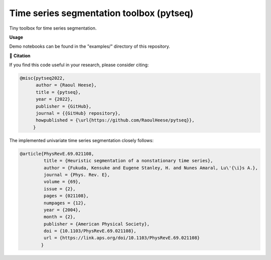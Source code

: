 *****************************************
Time series segmentation toolbox (pytseq)
*****************************************

.. image:: https://github.com/RaoulHeese/pytseq/actions/workflows/tests.yml/badge.svg 
    :target: https://github.com/RaoulHeese/pytseq/actions/workflows/tests.yml
    :alt: GitHub Actions
	
.. image:: https://readthedocs.org/projects/pytseq/badge/?version=latest
    :target: https://pytseq.readthedocs.io/en/latest/?badge=latest
    :alt: Documentation Status	
	
.. image:: https://img.shields.io/badge/license-MIT-lightgrey
    :target: https://github.com/RaoulHeese/pytseq/blob/main/LICENSE
    :alt: MIT License	
	
Tiny toolbox for time series segmentation.

**Usage**

Demo notebooks can be found in the "examples/" directory of this repository.

📖 **Citation**

If you find this code useful in your research, please consider citing:

.. code-block:: tex

  @misc{pytseq2022,
        author = {Raoul Heese},
        title = {pytseq},
        year = {2022},
        publisher = {GitHub},
        journal = {{GitHub} repository},
        howpublished = {\url{https://github.com/RaoulHeese/pytseq}},
       }

The implemented univariate time series segmentation closely follows:

.. code-block:: tex

  @article{PhysRevE.69.021108,
           title = {Heuristic segmentation of a nonstationary time series},
           author = {Fukuda, Kensuke and Eugene Stanley, H. and Nunes Amaral, Lu\'{\i}s A.},
           journal = {Phys. Rev. E},
           volume = {69},
           issue = {2},
           pages = {021108},
           numpages = {12},
           year = {2004},
           month = {2},
           publisher = {American Physical Society},
           doi = {10.1103/PhysRevE.69.021108},
           url = {https://link.aps.org/doi/10.1103/PhysRevE.69.021108}
          }

